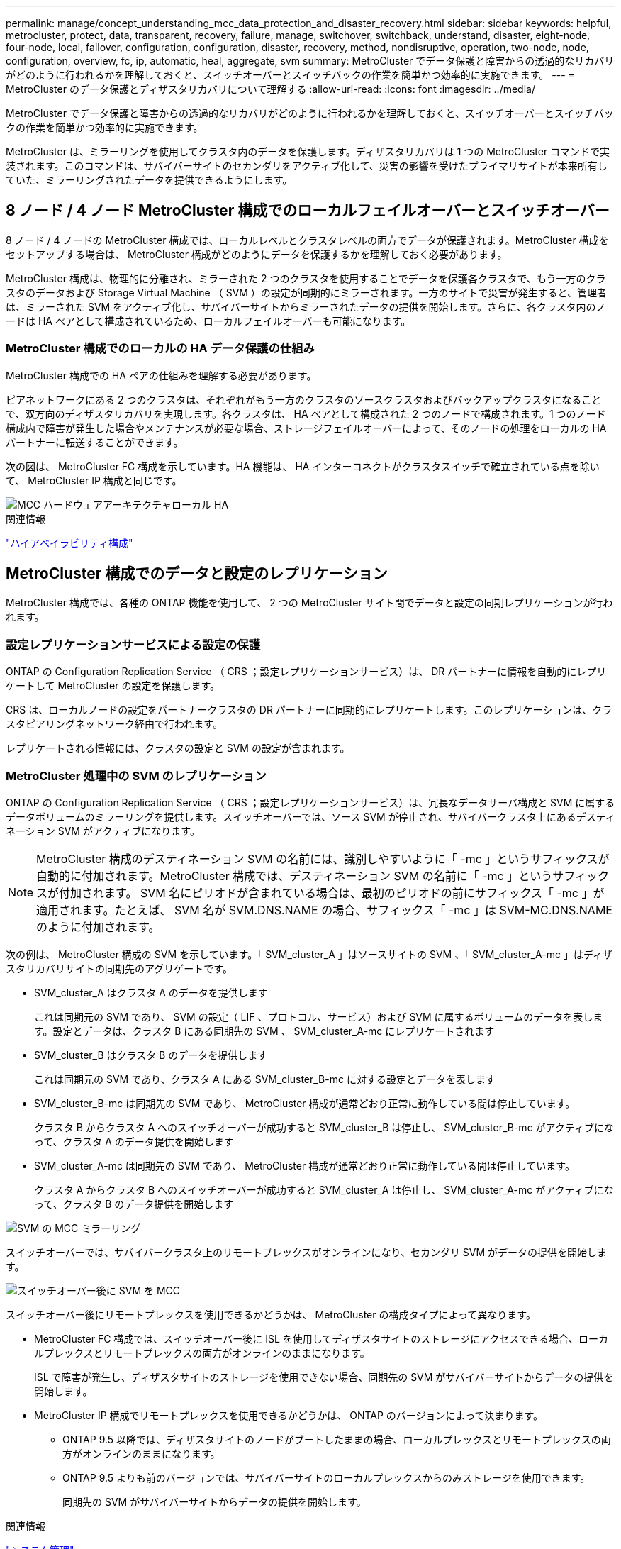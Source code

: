 ---
permalink: manage/concept_understanding_mcc_data_protection_and_disaster_recovery.html 
sidebar: sidebar 
keywords: helpful, metrocluster, protect, data, transparent, recovery, failure, manage, switchover, switchback, understand, disaster, eight-node, four-node, local, failover, configuration, configuration, disaster, recovery, method, nondisruptive, operation, two-node, node, configuration, overview, fc, ip, automatic, heal, aggregate, svm 
summary: MetroCluster でデータ保護と障害からの透過的なリカバリがどのように行われるかを理解しておくと、スイッチオーバーとスイッチバックの作業を簡単かつ効率的に実施できます。 
---
= MetroCluster のデータ保護とディザスタリカバリについて理解する
:allow-uri-read: 
:icons: font
:imagesdir: ../media/


[role="lead"]
MetroCluster でデータ保護と障害からの透過的なリカバリがどのように行われるかを理解しておくと、スイッチオーバーとスイッチバックの作業を簡単かつ効率的に実施できます。

MetroCluster は、ミラーリングを使用してクラスタ内のデータを保護します。ディザスタリカバリは 1 つの MetroCluster コマンドで実装されます。このコマンドは、サバイバーサイトのセカンダリをアクティブ化して、災害の影響を受けたプライマリサイトが本来所有していた、ミラーリングされたデータを提供できるようにします。



== 8 ノード / 4 ノード MetroCluster 構成でのローカルフェイルオーバーとスイッチオーバー

8 ノード / 4 ノードの MetroCluster 構成では、ローカルレベルとクラスタレベルの両方でデータが保護されます。MetroCluster 構成をセットアップする場合は、 MetroCluster 構成がどのようにデータを保護するかを理解しておく必要があります。

MetroCluster 構成は、物理的に分離され、ミラーされた 2 つのクラスタを使用することでデータを保護各クラスタで、もう一方のクラスタのデータおよび Storage Virtual Machine （ SVM ）の設定が同期的にミラーされます。一方のサイトで災害が発生すると、管理者は、ミラーされた SVM をアクティブ化し、サバイバーサイトからミラーされたデータの提供を開始します。さらに、各クラスタ内のノードは HA ペアとして構成されているため、ローカルフェイルオーバーも可能になります。



=== MetroCluster 構成でのローカルの HA データ保護の仕組み

MetroCluster 構成での HA ペアの仕組みを理解する必要があります。

ピアネットワークにある 2 つのクラスタは、それぞれがもう一方のクラスタのソースクラスタおよびバックアップクラスタになることで、双方向のディザスタリカバリを実現します。各クラスタは、 HA ペアとして構成された 2 つのノードで構成されます。1 つのノード構成内で障害が発生した場合やメンテナンスが必要な場合、ストレージフェイルオーバーによって、そのノードの処理をローカルの HA パートナーに転送することができます。

次の図は、 MetroCluster FC 構成を示しています。HA 機能は、 HA インターコネクトがクラスタスイッチで確立されている点を除いて、 MetroCluster IP 構成と同じです。

image::../media/mcc_hw_architecture_local_ha.gif[MCC ハードウェアアーキテクチャローカル HA]

.関連情報
link:https://docs.netapp.com/us-en/ontap/high-availability/index.html["ハイアベイラビリティ構成"^]



== MetroCluster 構成でのデータと設定のレプリケーション

MetroCluster 構成では、各種の ONTAP 機能を使用して、 2 つの MetroCluster サイト間でデータと設定の同期レプリケーションが行われます。



=== 設定レプリケーションサービスによる設定の保護

ONTAP の Configuration Replication Service （ CRS ；設定レプリケーションサービス）は、 DR パートナーに情報を自動的にレプリケートして MetroCluster の設定を保護します。

CRS は、ローカルノードの設定をパートナークラスタの DR パートナーに同期的にレプリケートします。このレプリケーションは、クラスタピアリングネットワーク経由で行われます。

レプリケートされる情報には、クラスタの設定と SVM の設定が含まれます。



=== MetroCluster 処理中の SVM のレプリケーション

ONTAP の Configuration Replication Service （ CRS ；設定レプリケーションサービス）は、冗長なデータサーバ構成と SVM に属するデータボリュームのミラーリングを提供します。スイッチオーバーでは、ソース SVM が停止され、サバイバークラスタ上にあるデスティネーション SVM がアクティブになります。


NOTE: MetroCluster 構成のデスティネーション SVM の名前には、識別しやすいように「 -mc 」というサフィックスが自動的に付加されます。MetroCluster 構成では、デスティネーション SVM の名前に「 -mc 」というサフィックスが付加されます。 SVM 名にピリオドが含まれている場合は、最初のピリオドの前にサフィックス「 -mc 」が適用されます。たとえば、 SVM 名が SVM.DNS.NAME の場合、サフィックス「 -mc 」は SVM-MC.DNS.NAME のように付加されます。

次の例は、 MetroCluster 構成の SVM を示しています。「 SVM_cluster_A 」はソースサイトの SVM 、「 SVM_cluster_A-mc 」はディザスタリカバリサイトの同期先のアグリゲートです。

* SVM_cluster_A はクラスタ A のデータを提供します
+
これは同期元の SVM であり、 SVM の設定（ LIF 、プロトコル、サービス）および SVM に属するボリュームのデータを表します。設定とデータは、クラスタ B にある同期先の SVM 、 SVM_cluster_A-mc にレプリケートされます

* SVM_cluster_B はクラスタ B のデータを提供します
+
これは同期元の SVM であり、クラスタ A にある SVM_cluster_B-mc に対する設定とデータを表します

* SVM_cluster_B-mc は同期先の SVM であり、 MetroCluster 構成が通常どおり正常に動作している間は停止しています。
+
クラスタ B からクラスタ A へのスイッチオーバーが成功すると SVM_cluster_B は停止し、 SVM_cluster_B-mc がアクティブになって、クラスタ A のデータ提供を開始します

* SVM_cluster_A-mc は同期先の SVM であり、 MetroCluster 構成が通常どおり正常に動作している間は停止しています。
+
クラスタ A からクラスタ B へのスイッチオーバーが成功すると SVM_cluster_A は停止し、 SVM_cluster_A-mc がアクティブになって、クラスタ B のデータ提供を開始します



image::../media/mcc_mirroring_of_svms.gif[SVM の MCC ミラーリング]

スイッチオーバーでは、サバイバークラスタ上のリモートプレックスがオンラインになり、セカンダリ SVM がデータの提供を開始します。

image::../media/mcc_svms_after_switchover.gif[スイッチオーバー後に SVM を MCC]

スイッチオーバー後にリモートプレックスを使用できるかどうかは、 MetroCluster の構成タイプによって異なります。

* MetroCluster FC 構成では、スイッチオーバー後に ISL を使用してディザスタサイトのストレージにアクセスできる場合、ローカルプレックスとリモートプレックスの両方がオンラインのままになります。
+
ISL で障害が発生し、ディザスタサイトのストレージを使用できない場合、同期先の SVM がサバイバーサイトからデータの提供を開始します。

* MetroCluster IP 構成でリモートプレックスを使用できるかどうかは、 ONTAP のバージョンによって決まります。
+
** ONTAP 9.5 以降では、ディザスタサイトのノードがブートしたままの場合、ローカルプレックスとリモートプレックスの両方がオンラインのままになります。
** ONTAP 9.5 よりも前のバージョンでは、サバイバーサイトのローカルプレックスからのみストレージを使用できます。
+
同期先の SVM がサバイバーサイトからデータの提供を開始します。





.関連情報
https://docs.netapp.com/ontap-9/topic/com.netapp.doc.dot-cm-sag/home.html["システム管理"^]



=== MetroCluster 構成で SyncMirror を使用してデータの冗長性を実現する方法

SyncMirror 機能を使用するミラーされたアグリゲートにはソースとデスティネーションの Storage Virtual Machine （ SVM ）が所有するボリュームが格納され、データの冗長性が確保されます。データはパートナークラスタのディスクプールにレプリケートされます。ミラーされていないアグリゲートもサポートされます

次の表に、スイッチオーバー後のミラーされていないアグリゲートの状態（オンラインまたはオフライン）を示します。

|===


| スイッチオーバーのタイプ | MetroCluster FCの設定状態 | MetroCluster IPの設定状態 


 a| 
ネゴシエートスイッチオーバー（ NSO ）
 a| 
オンライン
 a| 
オフライン（注1）



 a| 
自動計画外スイッチオーバー（ AUSO ）
 a| 
オンライン
 a| 
オフライン（注1）



 a| 
計画外スイッチオーバー（ USO ）
 a| 
* ストレージが使用できない場合は、オフラインになります
* ストレージが使用可能な場合：オンライン

 a| 
オフライン（注1）

|===
*注1 *：MetroCluster IP構成では、スイッチオーバーの完了後に、ミラーされていないアグリゲートを手動でオンラインにすることができます。

の詳細を確認してください <<MetroCluster FC 構成と IP 構成のスイッチオーバーの違い>>。


NOTE: スイッチオーバー後に、ミラーされていないアグリゲートが DR パートナーノードにある状態でスイッチ間リンク（ ISL ）に障害が発生すると、そのローカルノードで障害が発生することがあります。

次の図は、ディスクプールがパートナークラスタ間でミラーされる仕組みを示しています。ローカルプレックス（プール 0 内）のデータは、リモートプレックス（プール 1 内）にレプリケートされます。


IMPORTANT: ハイブリッドアグリゲートを使用している場合、ソリッドステートディスク（ SSD ）レイヤがいっぱいになったことが原因で SyncMirror プレックスに障害が発生すると、パフォーマンスが低下する可能性があります。

image::../media/mcc_mirroring_of_pools.gif[プールの MCC ミラーリング]



=== MetroCluster 構成での NVRAM / NVMEM キャッシュミラーリングと動的ミラーリング

ストレージコントローラの不揮発性メモリ（プラットフォームモデルに応じて NVRAM または NVMEM ）は、ローカル HA パートナーにローカルでミラーされ、同時にパートナーサイトのリモートディザスタリカバリ（ DR ）パートナーにリモートでミラーされます。この構成により、ローカルでフェイルオーバーまたはスイッチオーバーが発生しても、不揮発性キャッシュ内のデータを保護することができます。

MetroCluster 構成に含まれない HA ペアでは、各ストレージコントローラに、不揮発性キャッシュパーティションが 2 つ保持されます。 1 つは不揮発性キャッシュパーティションで、もう 1 つは HA パートナー用です。

4 ノード MetroCluster 構成では、各ストレージコントローラの不揮発性キャッシュが 4 つのパーティションに分かれています。2 ノード MetroCluster 構成では、ストレージコントローラが HA ペアとして構成されないため、 HA パートナーパーティションと DR 補助パーティションが使用されません。

|===


2+| ストレージコントローラの不揮発性キャッシュ 


| MetroCluster 構成の場合 | MetroCluster に属さない HA ペア 


 a| 
image:../media/mcc_nvram_quartering.gif[""]
 a| 
image:../media/mcc_nvram_split_in_non_mcc_ha_pair.gif[""]

|===
不揮発性キャッシュには次の情報が格納されます。

* ローカルパーティションは、ストレージコントローラからディスクに書き込まれる前のデータを格納します。
* HA パートナーパーティションは、 HA パートナーのローカルキャッシュのコピーを格納します。
+
2 ノード MetroCluster 構成では、ストレージコントローラが HA ペアとして構成されないため、 HA パートナーパーティションは存在しません。

* DR パートナーパーティションは、 DR パートナーのローカルキャッシュのコピーを格納します。
+
DR パートナーは、ローカルノードとペアリングされているパートナークラスタ内のノードです。

* DR 補助パートナーパーティションは、 DR 補助パートナーのローカルキャッシュのコピーを格納します。
+
DR 補助パートナーは、ローカルノードの DR パートナーの HA パートナーです。このキャッシュは、 HA テイクオーバーが実行された場合（構成の通常動作時または MetroCluster スイッチオーバー後）に必要です。

+
2 ノード MetroCluster 構成では、ストレージコントローラが HA ペアとして構成されないため、 DR 補助パートナーパーティションは存在しません。



たとえば、ノード（ node_A_1 ）のローカルキャッシュは、 MetroCluster サイトでローカルおよびリモートの両方でミラーされます。次の図では、 node_A_1 のローカルキャッシュが、 HA パートナー（ node_B_2 ）と DR パートナー（ node_B_1 ）にミラーされています。

image::../media/mcc_nvram_mirroring_example.gif[MCC NVRAM のミラーリングの例]



==== ローカルの HA テイクオーバー時の動的なミラーリング

4 ノード MetroCluster 構成でローカルの HA テイクオーバーが行われると、テイクオーバーされたノードは DR パートナーのミラーとして機能しなくなります。DR ミラーリングを続行するために、ミラーリング先が自動的に DR 補助パートナーに切り替わります。ギブバックが正常に完了すると、ミラーリング先は自動的に DR パートナーに戻ります。

たとえば、 node_B_1 で障害が発生し、 node_B_2 によってテイクオーバーされたとします。node_A_1 のローカルキャッシュを node_B_1 にミラーできなくなります。ミラーリング先が DR 補助パートナー node_B_2 に切り替わります。

image::../media/mcc_nvram_mirroring_example_dynamic_dr_aux.gif[MCC NVRAM ミラーリングの例：ダイナミック DR 補助]



== 災害の種類とリカバリ方法

MetroCluster 構成を使用して適切に対応できるように、さまざまな種類の障害や災害について熟知しておく必要があります。

* 単一ノード障害です
+
ローカル HA ペアの 1 つのコンポーネントで障害が発生した場合。

+
4 ノード MetroCluster 構成の場合、障害が発生したコンポーネントによっては、障害ノードの自動テイクオーバーまたはネゴシエートテイクオーバーが行われる可能性があります。データ・リカバリについては、を参照してください link:https://docs.netapp.com/us-en/ontap/high-availability/index.html["ハイアベイラビリティペアの管理"^] 。

+
2 ノード MetroCluster 構成の場合は、 Automatic Unplanned Switchover （ AUSO ；自動計画外スイッチオーバー）が行われます。

* サイト全体のコントローラ障害
+
電源の喪失、機器の交換、または災害が原因で、サイトのすべてのコントローラモジュールで発生する障害です。通常、 MetroCluster 構成では障害と災害を区別できません。ただし、 MetroCluster Tiebreaker ソフトウェアなどの監視ソフトウェアはこれらを区別できます。スイッチ間リンク（ ISL ）およびスイッチが稼働しており、ストレージにアクセスできる場合は、サイト全体のコントローラ障害によって自動スイッチオーバーが実行される可能性があります。

+
link:https://docs.netapp.com/us-en/ontap/high-availability/index.html["ハイアベイラビリティペアの管理"^] サイト全体のコントローラ障害（コントローラ障害を含まない）および1台以上のコントローラを含む障害からのリカバリ方法について詳しく説明します。

* ISL 障害です
+
サイト間のリンクで障害が発生した場合MetroCluster の設定は何の動作も行いません。各ノードは通常どおりデータを提供しますが、対応するディザスタリカバリサイトにアクセスできないため、ミラーデータの書き込みは行われません。

* 複数の連続的な障害
+
複数のコンポーネントで連続して発生する障害です。たとえば、コントローラモジュール、スイッチファブリック、シェルフで連続して障害が発生すると、ダウンタイムやデータ損失から保護するために、ストレージフェイルオーバー、ファブリックの冗長化、および SyncMirror が順次行われる場合があります。



次の表に、障害の種類、および対応するディザスタリカバリ（ DR ）メカニズムとリカバリ方法を示します。


NOTE: MetroCluster IP構成では、AUSO（自動計画外スイッチオーバー）はサポートされません。

|===


.2+| 障害のタイプ 2+| DR メカニズム 2+| リカバリ方法の概要 


| 4 ノード構成 | 2 ノード構成 | 4 ノード構成 | 2 ノード構成 


| 単一ノード障害です | ローカル HA フェイルオーバー | AUSO | 自動フェイルオーバーとギブバックが有効になっている場合は必要なし。 | ノードがリストアされた後は ' MetroCluster heal-phase aggregates コマンド 'MetroCluster heal-phase root-aggregates コマンド 'MetroCluster switchback コマンドを使用して ' 手動で修復およびスイッチバックを行う必要があります注 MetroCluster : ONTAP 9.5 以降を実行する MetroCluster IP 構成では 'CLI heal-' コマンドは必要ありません 


| サイト障害 2+| MetroCluster スイッチオーバー 2.3+| ノードがリストアされた後には ' MetroCluster healing' および MetroCluster switchback コマンドを使用した手動での修復とスイッチバックが必要ですONTAP 9.5 を実行する MetroCluster IP 構成では 'CLI MetroCluster heal-' コマンドは必要ありません 


| サイト全体のコントローラ障害 | AUSO が行われるのは、ディザスタサイトのストレージにアクセスできる場合のみです。 | AUSO （単一ノード障害と同じ） 


| 複数の連続的な障害 | ローカル HA フェイルオーバーのあとに、 MetroCluster switchover -forced-on-disaster コマンドを使用して MetroCluster 強制スイッチオーバーを実行。注：障害が発生したコンポーネントによっては、強制スイッチオーバーは不要な場合があります。 | MetroCluster は 'MetroCluster switche-forced-on-disaster コマンドを使用して強制的にスイッチオーバーします 


| ISL 障害です 2+| MetroCluster のスイッチオーバーなし。 2 つのクラスタがそれぞれのデータを独立して提供します 2+| このタイプの障害では必要ありません。接続が回復すると、ストレージは自動的に再同期されます。 
|===


== 8 ノード / 4 ノード MetroCluster 構成でのノンストップオペレーションの実現

問題が 1 つのノードに限定されている場合、ローカル HA ペア内でのフェイルオーバーとギブバックにより、中断のないノンストップオペレーションが実現します。この場合、 MetroCluster 構成ではリモートサイトへのスイッチオーバーは必要ありません。

8 ノード / 4 ノードの MetroCluster 構成は各サイトに 1 つ以上の HA ペアで構成されるため、それぞれのサイトでのローカルな障害には、パートナーサイトにスイッチオーバーしなくても対応でき、サービスが中断することはありません。HA ペアの動作は、 MetroCluster 以外の構成の HA ペアと同じです。

4 ノードおよび 8 ノードの MetroCluster 構成では、パニックまたは停電によるノード障害が原因の自動スイッチオーバーによって発生する可能性があります。

link:https://docs.netapp.com/us-en/ontap/high-availability/index.html["ハイアベイラビリティペアの管理"^]

ローカルのフェイルオーバー後に 2 回目の障害が発生した場合、 MetroCluster のスイッチオーバーイベントによって、中断のないノンストップオペレーションが実現します。同様に、スイッチオーバー処理後にサバイバーノードの 1 つで次の障害が発生すると、ローカルのフェイルオーバーイベントによってノンストップオペレーションが継続されます。この場合、 1 つのサバイバーノードが、 DR グループ内の他の 3 つのノードにデータを提供します。



=== MetroCluster 移行中のスイッチオーバーとスイッチバック

MetroCluster FC-to IP の移行では、 MetroCluster IP ノードと IP スイッチを既存の MetroCluster FC 構成に追加し、 MetroCluster FC ノードを撤去します。移行プロセスの各ステージでは、 MetroCluster のスイッチオーバー、修復、スイッチバックの各処理のワークフローが異なります。

を参照してください http://docs.netapp.com/ontap-9/topic/com.netapp.doc.dot-mcc-upgrade/GUID-1870FDC4-1774-4604-86A7-5C979C297ADA.html["移行時のスイッチオーバー、修復、スイッチバックの処理"^]。



=== スイッチオーバー後のローカルフェイルオーバーの影響

MetroCluster のスイッチオーバー後にサバイバーサイトで問題が発生した場合は、ローカルフェイルオーバーによって中断のないノンストップオペレーションが実現します。ただし、冗長構成ではなくなるため、システムはリスクにさらされます。

スイッチオーバー後にローカルフェイルオーバーが発生すると、 1 台のコントローラが MetroCluster 構成内のすべてのストレージシステムにデータを提供します。そのため、リソースの問題が発生する可能性があり、さらに障害が発生した場合にはシステムが中断します。



== 2 ノード MetroCluster 構成でのノンストップオペレーションの実現

パニックが原因で 2 つのサイトのどちらかに問題がある場合は、 MetroCluster スイッチオーバーによって中断のないノンストップオペレーションが実現します。停電がノードとストレージの両方に影響を与える場合 ' スイッチオーバーは自動的には行われず 'MetroCluster switchover' コマンドが発行されるまで停止します

すべてのストレージがミラーリングされるため、ノード障害時の HA ペアでのストレージフェイルオーバーの場合と同様に、サイト障害が発生した場合にスイッチオーバー処理を使用して無停止の耐障害性を実現できます。

2 ノード構成では、 HA ペアで自動ストレージフェイルオーバーをトリガーするイベントと同じイベントによって、自動計画外スイッチオーバー（ AUSO ）がトリガーされます。つまり、 2 ノード MetroCluster 構成では HA ペアと同じ保護レベルが確保されます。

.関連情報
link:concept_understanding_mcc_data_protection_and_disaster_recovery.html["MetroCluster FC 構成での自動計画外スイッチオーバー"]



== スイッチオーバープロセスの概要

MetroCluster スイッチオーバー処理を実行すると、ストレージおよびクライアントのアクセスがソースクラスタからリモートサイトに移されるため、災害発生後にサービスの迅速な復旧が可能となります。スイッチオーバーが発生した場合に想定される変化と、実行する必要がある操作を把握しておく必要があります。

スイッチオーバー処理では、システムによって次の処理が実行されます。

* ディザスタサイトに属するディスクの所有権がディザスタリカバリ（ DR ）パートナーに変更されます。
+
これは、停止中のパートナーに属するディスクの所有権が正常な状態のパートナーに変更されるハイアベイラビリティ（ HA ）ペアでのローカルフェイルオーバーと似ています。

* サバイバーサイトにあるサバイバープレックスがディザスタクラスタ内のノードに属する場合、そのサバイバープレックスは、サバイバーサイトのクラスタでオンラインになります。
* ディザスタサイトに属する同期元の Storage Virtual Machine （ SVM ）が、ネゴシエートスイッチオーバーの実行中のみ停止されます。
+

NOTE: この処理は、ネゴシエートスイッチオーバーにのみ該当します。

* ディザスタサイトに属する同期先の SVM を起動します。


DR パートナーのルートアグリゲートは、スイッチオーバー中にオンラインになりません。

「 MetroCluster switchover 」コマンドは、 MetroCluster 構成のすべての DR グループのノードを切り替えます。たとえば、 8 ノードの MetroCluster 構成では、両方の DR グループでノードがスイッチオーバーされます。

サービスのみをリモートサイトにスイッチオーバーする場合は、サイトをフェンシングせずにネゴシエートスイッチオーバーを実行します。ストレージまたは機器を信頼できない場合は、ディザスタサイトをフェンシングしてから、計画外スイッチオーバーを実行する必要があります。フェンシングにより、ディスクに電源が順次投入されたときの RAID の再構築が回避されます。


NOTE: この手順は、もう一方のサイトが安定していてオフラインにすることがない場合にのみ使用してください。



=== スイッチオーバー中にコマンドを使用できるかどうか

次の表に、スイッチオーバー時に使用できるコマンドを示します。

|===


| コマンドを実行します | 可用性 


 a| 
「 storage aggregate create 」
 a| 
アグリゲートを作成できます。

* サバイバークラスタの一部であるノードが所有している場合


次の場合はアグリゲートを作成できません。

* ディザスタサイトのノード用
* サバイバークラスタに属するノードの場合




 a| 
「 storage aggregate delete 」をクリックします
 a| 
データアグリゲートは削除できます。



 a| 
「 storage aggregate mirror 」のように表示されます
 a| 
ミラーされていないアグリゲートのプレックスを作成できます。



 a| 
「 storage aggregate plex delete 」と入力します
 a| 
ミラーアグリゲートのプレックスを削除できます。



 a| 
「 vserver create 」
 a| 
SVM を作成できます。

* 稼働しているクラスタが所有するデータアグリゲートにルートボリュームがある場合


SVM は作成できません。

* ディザスタサイトのクラスタが所有するデータアグリゲートにルートボリュームがある場合




 a| 
「 vserver delete 」
 a| 
sync-source と sync-destination の両方の SVM を削除できます。



 a| 
「 network interface create -lif 」と入力します
 a| 
同期元と同期先の両方の SVM に対してデータ SVM LIF を作成できます。



 a| 
network interface delete -lif
 a| 
同期元と同期先の両方の SVM のデータ SVM LIF を削除できます。



 a| 
'volume create'
 a| 
同期元と同期先の両方の SVM に対してボリュームを作成できます。

* 同期元の SVM の場合、ボリュームはサバイバークラスタが所有するデータアグリゲートに配置されている必要があります
* 同期先の SVM の場合、ボリュームはディザスタサイトのクラスタが所有するデータアグリゲートに配置されている必要があります




 a| 
volume delete
 a| 
同期元と同期先の両方の SVM のボリュームを削除できます。



 a| 
ボリューム移動
 a| 
同期元と同期先の両方の SVM のボリュームを移動できます。

* 同期元の SVM の場合、サバイバークラスタがデスティネーションアグリゲートを所有している必要があります
* 同期先の SVM の場合、ディザスタサイトのクラスタがデスティネーションアグリゲートを所有している必要があります




 a| 
「昼休み」
 a| 
データ保護ミラーのソースとデスティネーションのエンドポイント間の SnapMirror 関係を解除できます。

|===


=== MetroCluster FC 構成と IP 構成のスイッチオーバーの違い

MetroCluster IP 構成では、 iSCSI ターゲットとして機能するリモート DR パートナーノードを介してリモートディスクがアクセスされるため、スイッチオーバー処理でリモートノードが停止している間はリモートディスクにアクセスできません。そのため、 MetroCluster FC 構成とは次の点が異なります。

* ローカルクラスタが所有するミラーアグリゲートがデグレード状態になります。
* リモートクラスタからスイッチオーバーされたミラーアグリゲートがデグレード状態になります。



NOTE: ミラーされていないアグリゲートが MetroCluster IP 構成でサポートされている場合、リモートクラスタからスイッチオーバーされていないミラーされていないアグリゲートにはアクセスできません。



=== 4 ノード MetroCluster 構成での HA テイクオーバーおよび MetroCluster スイッチオーバー中のディスク所有権の変更

ハイアベイラビリティ処理および MetroCluster 処理中、ディスク所有権が一時的に変更されます。どのノードがどのディスクを所有するかをシステムが追跡する仕組みを把握しておくと役立ちます。

ONTAP では、コントローラモジュールの一意のシステム ID （ノードの NVRAM カードまたは NVMEM ボードから取得）を使用して、どのノードがどの特定のディスクを所有するかを識別します。システムの HA または DR の状態によっては、ディスク所有権が一時的に変わる場合があります。HA テイクオーバーまたは DR スイッチオーバーによって所有権が変わった場合、どのノードがディスクの元の（「ホーム」）所有者であるかが記録されるため、 HA ギブバックまたは DR スイッチバック後に所有権を戻すことができます。ディスク所有権の追跡には次のフィールドが使用されます。

* オーナー
* ホーム所有者
* DR ホーム所有者


MetroCluster 構成でスイッチオーバーが発生した場合、ノードは、パートナークラスタのノードが元々所有していたアグリゲートの所有権を取得できます。このようなアグリゲートは「クラスタ外アグリゲート」と呼ばれます。クラスタ外アグリゲートはその時点でクラスタに認識されていないアグリゲートであるため、 DR ホーム所有者フィールドにはパートナークラスタのノードが所有していることが示されます。HA ペア内の従来の外部アグリゲートは所有者とホーム所有者の値が異なりますが、所有者とホーム所有者の値はクラスタ外アグリゲートで同じであるため、 DR ホーム所有者の値によってクラスタ外アグリゲートを識別できます。

システムの状態が変わると、各フィールドの値も次のように変わります。

|===


.2+| フィールド 4+| 次の状況における値 


| 通常運用時 | ローカルの HA テイクオーバー | MetroCluster スイッチオーバー | スイッチオーバー中のテイクオーバー 


 a| 
オーナー
 a| 
ディスクにアクセスできるノードの ID
 a| 
一時的にディスクにアクセスできる HA パートナーの ID
 a| 
一時的にディスクにアクセスできる DR パートナーの ID
 a| 
一時的にディスクにアクセスできる DR 補助パートナーの ID



 a| 
ホーム所有者
 a| 
HA ペア内の元のディスク所有者の ID
 a| 
HA ペア内の元のディスク所有者の ID
 a| 
スイッチオーバー中に HA ペアのホーム所有者となる DR パートナーの ID
 a| 
スイッチオーバー中に HA ペアのホーム所有者となる DR パートナーの ID



 a| 
DR ホーム所有者
 a| 
空です
 a| 
空です
 a| 
MetroCluster 構成内の元のディスク所有者の ID
 a| 
MetroCluster 構成内の元のディスク所有者の ID

|===
次の図と表は、物理的には cluster_B に配置されている node_A_1 のディスクプール 1 のディスクについて、所有権が変化する例を示しています

image::../media/mcc_disk_ownership.gif[MCC ディスクの所有権]

|===


| MetroCluster の状態 | オーナー | ホーム所有者 | DR ホーム所有者 | 注： 


 a| 
通常の状態：すべてのノードが完全に動作
 a| 
node_A_1
 a| 
node_A_1
 a| 
該当なし
 a| 



 a| 
ローカルの HA テイクオーバー： node_A_1 に属するディスクをテイクオーバーします。
 a| 
Node_a_2
 a| 
node_A_1
 a| 
該当なし
 a| 



 a| 
DR スイッチオーバー： node_B_1 が DR パートナー node_A_1 に属するディスクをテイクオーバー
 a| 
node_B_1
 a| 
node_B_1
 a| 
node_A_1
 a| 
元のホームノード ID は DR ホーム所有者フィールドに移動します。アグリゲートのスイッチバックまたは修復後、所有権は node_A_1 に戻ります。



 a| 
DR のスイッチオーバーとローカルの HA テイクオーバー（二重障害）： node_B_2 が HA node_B_1 に属するディスクをテイクオーバー
 a| 
node_B_2
 a| 
node_B_1
 a| 
node_A_1
 a| 
ギブバック後、所有権は node_B_1 に戻ります。スイッチバックまたは修復後、所有権は node_A_1 に戻ります。



 a| 
HA ギブバックおよび DR スイッチバック後：すべてのノードが完全に動作
 a| 
node_A_1
 a| 
node_A_1
 a| 
該当なし
 a| 

|===


=== ミラーされていないアグリゲートを使用する場合の

ミラーされていないアグリゲートが構成に含まれている場合、スイッチオーバー処理後にアクセスに関する問題が発生する可能性があります。



==== 電源のシャットダウンが必要なメンテナンス実施時のミラーされていないアグリゲートに関する考慮事項

サイト全体の電源のシャットダウンが必要なメンテナンスのためにネゴシエートスイッチオーバーを実行する場合は、最初にディザスタサイトが所有するミラーされていないアグリゲートを手動でオフラインにする必要があります。

そうしないと、複数のディスクがパニック状態になって、サバイバーサイトのノードが停止する可能性があります。この問題は、電源のシャットダウンまたは ISL の喪失によってディザスタサイトのストレージへの接続が失われたことが原因で、スイッチオーバーされたミラーされていないアグリゲートがオフラインになるか、または見つからない場合に発生します。



==== ミラーされていないアグリゲートと階層状のネームスペースに関する考慮事項

階層状のネームスペースを使用している場合は、パス内のすべてのボリュームがミラーされたアグリゲートのみ、またはミラーされていないアグリゲートのみに配置されるようにジャンクションパスを設定する必要があります。ジャンクションパスにミラーされていないアグリゲートとミラーされたアグリゲートが混在していると、スイッチオーバー処理後にミラーされていないアグリゲートにアクセスできなくなる可能性があります。



==== ミラーされていないアグリゲート、 CRS メタデータボリューム、およびデータ SVM ルートボリュームに関する考慮事項

設定レプリケーションサービス（ CRS ）メタデータボリュームとデータ SVM ルートボリュームは、ミラーされたアグリゲートに配置する必要があります。これらのボリュームをミラーされていないアグリゲートに移動することはできませミラーされていないアグリゲートにある場合、ネゴシエートスイッチオーバー処理とスイッチバック処理が拒否されます。MetroCluster check コマンドは ' その場合に警告を表示します



==== ミラーされていないアグリゲートと SVM に関する考慮事項

SVM は、ミラーされたアグリゲートでのみ、またはミラーされていないアグリゲートでのみ設定してください。ミラーされていないアグリゲートとミラーされたアグリゲートが混在しているとスイッチオーバー処理に 2 分以上かかり、ミラーされていないアグリゲートがオンラインにならない場合にデータを利用できなくなることがあります。



==== ミラーされていないアグリゲートと SAN に関する考慮事項

LUN がミラーされていないアグリゲート上にないようにしてください。ミラーされていないアグリゲートに LUN を設定すると、スイッチオーバー処理が 120 秒を超え、データを利用できなくなる可能性があります。



=== MetroCluster FC 構成での自動計画外スイッチオーバー

MetroCluster FC 構成では、サイト全体のコントローラ障害が発生した場合に、特定の状況で自動計画外スイッチオーバー（ AUSO ）がトリガーされ、ノンストップオペレーションが実現します。必要に応じて、 AUSO を無効にすることができます。


NOTE: MetroCluster IP 構成では、自動計画外スイッチオーバーはサポートされません。

MetroCluster FC 構成では、次の理由でサイトのすべてのノードに障害が発生した場合に AUSO がトリガーされます。

* 電源をオフにします
* 電源喪失
* パニック



NOTE: 8 ノード MetroCluster FC 構成では、 HA ペアの両方のノードで障害が発生した場合に AUSO をトリガーするオプションを設定できます。

2 ノード MetroCluster 構成ではローカル HA フェイルオーバーを使用できないため、システムが AUSO を実行してコントローラ障害発生後も処理が継続されるようにします。この機能は、 HA ペアの HA テイクオーバー機能に相当します。2 ノード MetroCluster 構成では、次のシナリオで AUSO がトリガーされます。

* ノードの電源がオフになりました
* ノードの電源が失われました
* ノードがパニック状態になった
* ノードがリブートしました


AUSO が実行されると、障害ノードの pool0 と pool1 のディスクの所有権が、 disaster recovery （ DR ；ディザスタリカバリ）パートナーに変更されます。この所有権の変更により、スイッチオーバー後にアグリゲートがデグレード状態に陥ることがなくなります。

自動スイッチオーバーが完了したら、修復処理とスイッチバック処理を手動で実行して、コントローラを通常動作に戻す必要があります。



==== 2 ノード MetroCluster 構成でのハードウェアアシスト AUSO

2 ノード MetroCluster 構成では、コントローラモジュールのサービスプロセッサ（ SP ）が構成を監視します。一部のシナリオでは、 SP は ONTAP ソフトウェアよりも先に障害を検出します。その場合、 SP は AUSO をトリガーします。この機能は自動的に有効になります。

SP は、 DR パートナーとの間で SNMP トラフィックを送受信して健全性を監視します。



==== MetroCluster FC 構成での AUSO の設定の変更

デフォルトでは、AUSOは「auso-on-cluster-disaster」に設定されています。ステータスはで確認できます `metrocluster show` コマンドを実行します


NOTE: AUSO の設定は MetroCluster IP 構成には適用されません。

AUSO を無効にするには、「 MetroCluster modify -auto-switchover-failure-domain auto-disabled 」コマンドを使用します。このコマンドは、 DR サイト全体のコントローラ障害時に AUSO がトリガーされないようにします。両方のサイトで AUSO を無効にする場合は、両方のサイトでコマンドを実行する必要があります。

AUSO を再度有効にするには、「 MetroCluster modify -auto-switchover-failure-domain auso-on-cluster-disaster 」コマンドを使用します。

AUSO は「 auso-on-dr-group-disaster 」に設定することもできます。この advanced レベルのコマンドは、 1 つのサイトで HA フェイルオーバーが実行されたときに AUSO をトリガーします。このコマンドは 'dr-group-disaster コマンドを使用して ' 両方のサイトで実行する必要があります MetroCluster modify-auto-switchover-failure-domain auso-on-dr-group-da`command を使用します



==== スイッチオーバー中の AUSO 設定

スイッチオーバーが発生すると AUSO 設定は無効になります。スイッチオーバー中のサイトを自動的にスイッチオーバーすることはできないためです。



==== AUSO からのリカバリ

AUSO からリカバリするには、計画されたスイッチオーバーの場合と同じ手順を実行します。

link:task_perform_switchover_for_tests_or_maintenance.html["テストまたはメンテナンスのためのスイッチオーバーの実行"]



=== MetroCluster IP 構成でのメディエーターアシスト自動計画外スイッチオーバー

link:../install-ip/concept-ontap-mediator-supports-automatic-unplanned-switchover.html["MetroCluster IP構成での自動計画外スイッチオーバーのONTAPメディエーターによるサポートの詳細"]。



== 修復時の動作（ MetroCluster FC 構成）

MetroCluster FC 構成での修復では、ミラーされたアグリゲートの再同期が実施され、修復されたディザスタサイトのノードがスイッチバックに向けて準備されます。計画的なイベントであるため、各手順を細かく制御してダウンタイムを最小限にすることができます。修復は、ストレージとコントローラのコンポーネントで発生する、 2 段階のプロセスです。



=== データアグリゲートの修復

ディザスタサイトでの問題が解決したら、ストレージ修復フェーズを開始します。

. サバイバーサイトで、すべてのノードが稼働中であることを確認します。
. ルートアグリゲートを含め、ディザスタサイトのプール 0 のすべてのディスクの所有権を変更します。


このフェーズでは、 RAID サブシステムがミラーされたアグリゲートを再同期し、 WAFL サブシステムが、スイッチオーバー時に pool1 プレックスで障害が発生したミラーされたアグリゲートの nvsave ファイルを再実行します。

一部のソースストレージコンポーネントで障害が発生した場合は、該当するレベル（ストレージ、サンダウン、 RAID ）でエラーが報告されます。

エラーが何も報告されない場合は、アグリゲートの再同期が完了しています。このプロセスは、完了までに数時間かかることがあります。

link:../manage/task_verifiy_that_your_system_is_ready_for_a_switchover.html["構成の修復"]



=== ルートアグリゲートの修復

アグリゲートが同期されたら、 CFO アグリゲートとルートアグリゲートをそれぞれの対応する DR パートナーに戻すことにより、コントローラの修復フェーズを開始します。

link:../manage/task_verifiy_that_your_system_is_ready_for_a_switchover.html["構成の修復"]



== 修復時の動作（ MetroCluster IP 構成）

MetroCluster IP 構成での修復では、ミラーされたアグリゲートの再同期が実施され、修復されたディザスタサイトのノードがスイッチバックに向けて準備されます。計画的なイベントであるため、各手順を細かく制御してダウンタイムを最小限にすることができます。修復は、ストレージとコントローラのコンポーネントで発生する、 2 段階のプロセスです。



=== MetroCluster FC 構成との違い

MetroCluster IP 構成では、修復処理を実行する前に、ディザスタサイトのクラスタ内のノードをブートする必要があります。

アグリゲートを再同期するときにリモートの iSCSI ディスクにアクセスできるように、ディザスタサイトのクラスタ内のノードが実行されている必要があります。

ディザスタサイトのノードが実行されていない場合、ディザスタノードは必要なディスク所有権の変更を実行できないため、修復処理が失敗します。



=== データアグリゲートの修復

ディザスタサイトでの問題が解決したら、ストレージ修復フェーズを開始します。

. サバイバーサイトで、すべてのノードが稼働中であることを確認します。
. ルートアグリゲートを含め、ディザスタサイトのプール 0 のすべてのディスクの所有権を変更します。


このフェーズでは、 RAID サブシステムがミラーされたアグリゲートを再同期し、 WAFL サブシステムが、スイッチオーバー時に pool1 プレックスで障害が発生したミラーされたアグリゲートの nvsave ファイルを再実行します。

一部のソースストレージコンポーネントで障害が発生した場合は、該当するレベル（ストレージ、サンダウン、 RAID ）でエラーが報告されます。

エラーが何も報告されない場合は、アグリゲートの再同期が完了しています。このプロセスは、完了までに数時間かかることがあります。

link:../manage/task_verifiy_that_your_system_is_ready_for_a_switchover.html["構成の修復"]



=== ルートアグリゲートの修復

アグリゲートが同期されたら、ルートアグリゲートの修復フェーズを実行します。MetroCluster IP 構成では、アグリゲートが修復されたことをこのフェーズで確認します。

link:../manage/task_verifiy_that_your_system_is_ready_for_a_switchover.html["構成の修復"]



== スイッチオーバー後の MetroCluster IP 構成でのアグリゲートの自動修復

ONTAP 9.5 以降の MetroCluster IP 構成では、ネゴシエートスイッチオーバー処理の実行中に自動的に修復が実行されます。ONTAP 9.6 以降では、計画外スイッチオーバー後の自動修復がサポートされます。これにより 'MetroCluster heal-' コマンドを問題する必要がなくなります



=== ネゴシエートスイッチオーバー後の自動修復（ ONTAP 9.5 以降）

ネゴシエートスイッチオーバー（ -forced-on-disaster true オプションを指定せずにスイッチオーバーコマンドを実行）の実施後、システムを通常動作に戻すために必要な手順が自動修復機能によって実行されます。自動修復に対応したシステムでは、スイッチオーバー後に次の状況が発生します。

* ディザスタサイトのノードは稼働したままです。
+
これらのノードはスイッチオーバーされているため、ローカルのミラーされたプレックスからはデータを提供していません。

* 災害サイトのノードは「 Waiting for switchback 」状態に移行します。
+
ディザスタサイトのノードのステータスは、 MetroCluster operation show コマンドを使用して確認できます。

* 修復コマンドを実行せずにスイッチバック処理を実行できます。


この機能は、 ONTAP 9.5 以降を実行する環境 MetroCluster IP 構成に対応しています。MetroCluster FC 構成には適用されません。

ONTAP 9.4 以前を実行する MetroCluster IP 構成では、引き続き手動で修復コマンドを実行する必要があります。

image::../media/mcc_so_sb_with_autoheal.gif[自動修復機能を備えた MCC sb]



=== 計画外スイッチオーバー後の自動修復（ ONTAP 9.6 以降）

ONTAP 9.6 以降を実行する MetroCluster IP 構成では、計画外スイッチオーバー後の自動修復がサポートされます。計画外のスイッチオーバーでは '-forced-on-disaster true オプションを指定して 'switchover コマンドを問題します

MetroCluster FC 構成では、計画外スイッチオーバー後の自動修復がサポートされません。また、 ONTAP 9.5 以前を実行する MetroCluster IP 構成では、計画外スイッチオーバー後に引き続き手動で修復コマンドを実行する必要があります。

ONTAP 9.6 以降を実行するシステムでは、計画外スイッチオーバー後に次の状況が発生します。

* 災害の規模によっては、ディザスタサイトのノードが停止する可能性があります。
+
これらのノードはスイッチオーバーされているため、電源が入っていてもローカルのミラーされたプレックスからはデータを提供していません。

* 災害サイトが停止した場合は、ブート時に災害サイトのノードが「 Waiting for switchback 」状態に移行します。
+
災害サイトが稼働していた場合は ' ただちに Waiting for switchback 状態に移行します

* 修復処理が自動的に実行されます。
+
MetroCluster operation show コマンドを使用すると ' 災害サイト・ノードのステータスと ' 修復処理が成功したことを確認できます



image::../media/mcc_uso_with_autoheal.gif[自動修復機能を備えた MCC ソ]



=== 自動修復が失敗した場合

何らかの理由で自動修復操作が失敗した場合は、 ONTAP 9.6 より前の ONTAP バージョンで行われているように、「 MetroCluster heal-」 コマンドを手動で問題する必要があります。修復のステータスを監視し、障害の原因を判別するには、 MetroCluster operation show および MetroCluster operation history show -instance コマンドを使用します。



== MetroCluster 構成用の SVM の作成

MetroCluster 構成用の SVM を作成して、 MetroCluster 構成用に設定されたクラスタのデータに対して同期ディザスタリカバリおよび高可用性を提供できます。

* 2 つのクラスタが MetroCluster 構成になっている必要があります。
* 両方のクラスタ内でアグリゲートが利用可能でオンラインになっている必要があります。
* 必要に応じて、両方のクラスタに同じ名前の IPspace を作成しておく必要があります。
* MetroCluster 構成を形成する一方のクラスタをスイッチオーバーを使用せずにリブートすると、同期元 SVM が「 started 」ではなく「 stopped 」とオンラインになることがあります。


MetroCluster 構成のどちらかのクラスタに SVM を作成すると、その SVM はソース SVM として作成されます。パートナー SVM は同じ名前で自動的に作成されますが、パートナークラスタには「 -mc 」というサフィックスが付きます。SVM 名にピリオドが含まれている場合、「 -mc 」サフィックスは最初のピリオドの前に適用されます。たとえば、 SVM-MC.DNS.NAME のようになります。

MetroCluster 構成では、 1 つのクラスタに 64 個の SVM を作成できます。MetroCluster 構成は最大 128 個の SVM をサポートします。

. vserver create コマンドを使用します
+
次の例は、ローカルサイトに「 sync-source 」のサブタイプの SVM と、パートナーサイトに「 sync-destination 」サブタイプの SVM を示しています。

+
[listing]
----
cluster_A::>vserver create -vserver vs4 -rootvolume vs4_root -aggregate aggr1
-rootvolume-security-style mixed
[Job 196] Job succeeded:
Vserver creation completed
----
+
ローカルサイトに SVM 「 vs4` 」が作成され、パートナーサイトに SVM 「 vs4-mc 」が作成されます。

. 作成した SVM を表示します。
+
** ローカルクラスタで、 SVM の設定状態を確認します。
+
MetroCluster vserver show

+
次の例は、パートナー SVM とその設定状態を示しています。

+
[listing]
----
cluster_A::> metrocluster vserver show

                      Partner    Configuration
Cluster     Vserver   Vserver    State
---------  --------  --------- -----------------
cluster_A   vs4       vs4-mc     healthy
cluster_B   vs1       vs1-mc     healthy
----
** ローカルクラスタとパートナークラスタから、新しく設定した SVM の状態を確認します。
+
vserver show コマンド

+
次の例は、 SVM の管理状態と運用状態を表示します。

+
[listing]
----
cluster_A::> vserver show

                             Admin   Operational Root
Vserver Type  Subtype        State   State       Volume     Aggregate
------- ----- -------       ------- --------    ----------- ----------
vs4     data  sync-source   running   running    vs4_root   aggr1

cluster_B::> vserver show

                               Admin   Operational  Root
Vserver Type  Subtype          State   State        Volume      Aggregate
------- ----- -------          ------  ---------    ----------- ----------
vs4-mc  data  sync-destination running stopped      vs4_root    aggr1
----


+
SVM の作成がルートボリュームの作成などの中間処理が原因で失敗した場合、 SVM が「 initializing 」の状態であると、 SVM の作成が失敗することがあります。その場合は、 SVM を削除して再度作成する必要があります。



MetroCluster 構成用の SVM が、 1GB のルートボリュームで作成されます。同期元 SVM の状態は「 running 」、同期先 SVM の状態は「 stopped 」です。



== スイッチバック時の動作

ディザスタサイトがリカバリし、アグリゲートが修復されると、 MetroCluster のスイッチバックプロセスによって、ストレージアクセスとクライアントアクセスがディザスタリカバリサイトからホームクラスタに戻ります。

MetroCluster switchback コマンドは ' プライマリ・サイトを通常の完全な MetroCluster 動作に戻します設定に対する変更があった場合、元の SVM に反映されます。次に、データサーバ処理がディザスタサイトの同期元 SVM に返され、サバイバーサイトで動作していた同期先 SVM は非アクティブになります。

MetroCluster 構成がスイッチオーバー状態のときにサバイバーサイトで SVM が削除された場合、スイッチバックプロセスで次の処理が実行されます。

* パートナーサイト（元のディザスタサイト）の対応する SVM を削除する
* 削除された SVM にピアリング関係がある場合は削除する

